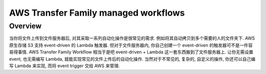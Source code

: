 AWS Transfer Family managed workflows
==============================================================================


Overview
------------------------------------------------------------------------------
当你将文件上传到文件服务器后, 对其采取一系列自动化操作是很常见的需求. 例如将其自动拷贝到多个需要的人的文件夹下. AWS 原生存储 S3 支持 event-driven 的 Lambda 触发器. 但对于文件服务器内, 你自己创建一个 event-driven 的触发器可不是一件容易得事情. AWS Transfer Family Workflow 相当于是吧 event-driven + Lambda 这一套东西搬到了文件服务器上. 让你无需设置 event, 也无需编写 Lambda, 就能实现常见的文件上传后的自动化操作. 当然对于不常见的, 复杂的, 自定义的操作, 你还可以自己编写 Lambda 来实现, 而将 event trigger 交给 AWS 来管理.
